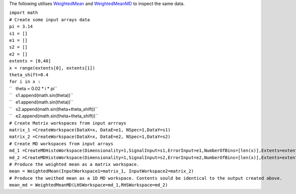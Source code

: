 The following utilises `WeightedMean <WeightedMean>`__ and
`WeightedMeanMD <WeightedMeanMD>`__ to inspect the same data.

| ``import math``
| ``# Create some input arrays data``
| ``pi = 3.14``
| ``s1 = []``
| ``e1 = []``
| ``s2 = []``
| ``e2 = []``
| ``extents = [0,40]``
| ``x = range(extents[0], extents[1])``
| ``theta_shift=0.4``
| ``for i in x :``
| ``   theta = 0.02 * i * pi``
| ``   s1.append(math.sin(theta))``
| ``   e1.append(math.sin(theta))``
| ``   s2.append(math.sin(theta+theta_shift))``
| ``   e2.append(math.sin(theta+theta_shift))``
| ``# Create Matrix workspaces from input arrrays``
| ``matrix_1 =CreateWorkspace(DataX=x, DataE=e1, NSpec=1,DataY=s1)``
| ``matrix_2 =CreateWorkspace(DataX=x, DataE=e2, NSpec=1,DataY=s2)``
| ``# Create MD workspaces from input arrays``
| ``md_1 =CreateMDHistoWorkspace(Dimensionality=1,SignalInput=s1,ErrorInput=e1,NumberOfBins=[len(x)],Extents=extents,Names="v",Units="t")``
| ``md_2 =CreateMDHistoWorkspace(Dimensionality=1,SignalInput=s2,ErrorInput=e2,NumberOfBins=[len(x)],Extents=extents,Names="v",Units="t")``
| ``# Produce the weighted mean as a matrix workspace.``
| ``mean = WeightedMean(InputWorkspace1=matrix_1, InputWorkspace2=matrix_2)``
| ``# Produce the weithed mean as a 1D MD workspace. Contents sould be identical to the output created above.``
| ``mean_md = WeightedMeanMD(LHSWorkspace=md_1,RHSWorkspace=md_2)``
